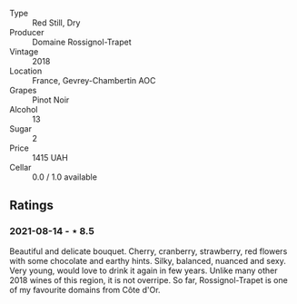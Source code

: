 #+attr_html: :class wine-main-image
[[file:/images/99/480dba-cc0d-403e-9f93-a7b7331332ff/2021-06-02-10-56-53-4A356E56-AEBB-414E-AF60-822D7BFF96B4-1-105-c.jpeg]]

- Type :: Red Still, Dry
- Producer :: Domaine Rossignol-Trapet
- Vintage :: 2018
- Location :: France, Gevrey-Chambertin AOC
- Grapes :: Pinot Noir
- Alcohol :: 13
- Sugar :: 2
- Price :: 1415 UAH
- Cellar :: 0.0 / 1.0 available

** Ratings

*** 2021-08-14 - ⋆ 8.5

Beautiful and delicate bouquet. Cherry, cranberry, strawberry, red flowers with some chocolate and earthy hints. Silky, balanced, nuanced and sexy. Very young, would love to drink it again in few years. Unlike many other 2018 wines of this region, it is not overripe. So far, Rossignol-Trapet is one of my favourite domains from Côte d'Or.

